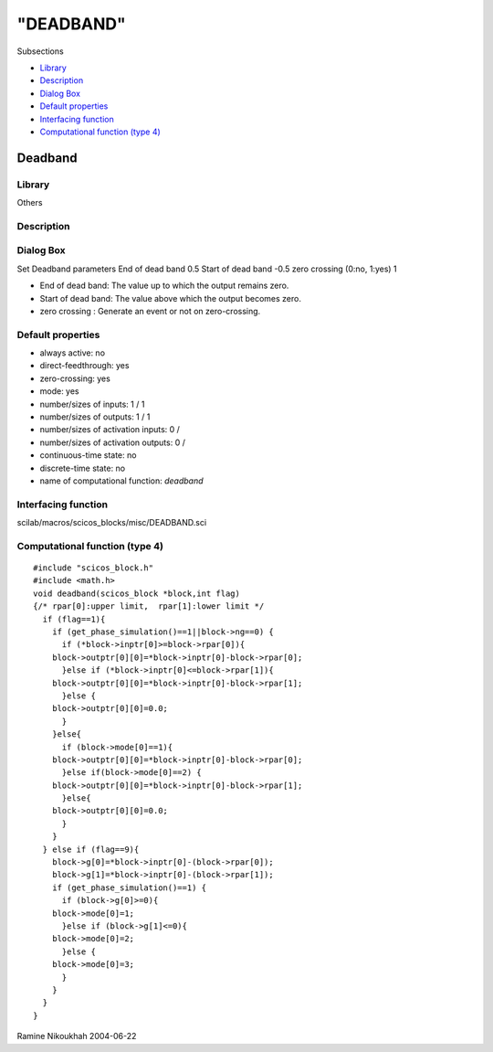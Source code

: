 ====
"DEADBAND"
====

Subsections

+ `Library`_
+ `Description`_
+ `Dialog Box`_
+ `Default properties`_
+ `Interfacing function`_
+ `Computational function (type 4)`_







Deadband
--------



Library
~~~~~~~
Others


Description
~~~~~~~~~~~




Dialog Box
~~~~~~~~~~
Set Deadband parameters End of dead band 0.5 Start of dead band -0.5
zero crossing (0:no, 1:yes) 1

+ End of dead band: The value up to which the output remains zero.
+ Start of dead band: The value above which the output becomes zero.
+ zero crossing : Generate an event or not on zero-crossing.




Default properties
~~~~~~~~~~~~~~~~~~


+ always active: no
+ direct-feedthrough: yes
+ zero-crossing: yes
+ mode: yes
+ number/sizes of inputs: 1 / 1
+ number/sizes of outputs: 1 / 1
+ number/sizes of activation inputs: 0 /
+ number/sizes of activation outputs: 0 /
+ continuous-time state: no
+ discrete-time state: no
+ name of computational function: *deadband*



Interfacing function
~~~~~~~~~~~~~~~~~~~~
scilab/macros/scicos_blocks/misc/DEADBAND.sci


Computational function (type 4)
~~~~~~~~~~~~~~~~~~~~~~~~~~~~~~~


::

    #include "scicos_block.h"
    #include <math.h>
    void deadband(scicos_block *block,int flag)
    {/* rpar[0]:upper limit,  rpar[1]:lower limit */
      if (flag==1){
        if (get_phase_simulation()==1||block->ng==0) {
          if (*block->inptr[0]>=block->rpar[0]){
    	block->outptr[0][0]=*block->inptr[0]-block->rpar[0];
          }else if (*block->inptr[0]<=block->rpar[1]){
    	block->outptr[0][0]=*block->inptr[0]-block->rpar[1];
          }else {
    	block->outptr[0][0]=0.0;
          }
        }else{
          if (block->mode[0]==1){
    	block->outptr[0][0]=*block->inptr[0]-block->rpar[0];
          }else if(block->mode[0]==2) {
    	block->outptr[0][0]=*block->inptr[0]-block->rpar[1];
          }else{
    	block->outptr[0][0]=0.0;
          } 
        }
      } else if (flag==9){
        block->g[0]=*block->inptr[0]-(block->rpar[0]);
        block->g[1]=*block->inptr[0]-(block->rpar[1]);
        if (get_phase_simulation()==1) {
          if (block->g[0]>=0){
    	block->mode[0]=1;
          }else if (block->g[1]<=0){
    	block->mode[0]=2;
          }else {
    	block->mode[0]=3;
          }
        }
      }
    }




Ramine Nikoukhah 2004-06-22

.. _Dialog Box: ://./scicos/DEADBAND.htm#SECTION00579300000000000000
.. _Default properties: ://./scicos/DEADBAND.htm#SECTION00579400000000000000
.. _Library: ://./scicos/DEADBAND.htm#SECTION00579100000000000000
.. _Interfacing function: ://./scicos/DEADBAND.htm#SECTION00579500000000000000
.. _Description: ://./scicos/DEADBAND.htm#SECTION00579200000000000000
.. _Computational function (type 4): ://./scicos/DEADBAND.htm#SECTION00579600000000000000


